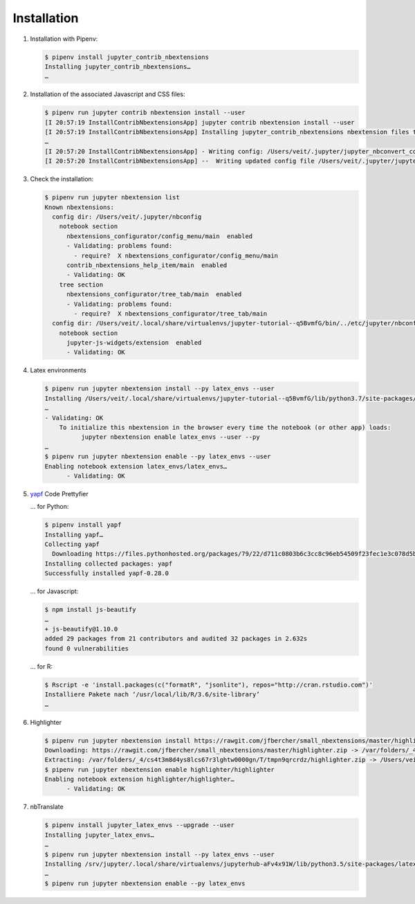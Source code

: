 Installation
============

#. Installation with Pipenv:

   .. code-block:: console

      $ pipenv install jupyter_contrib_nbextensions
      Installing jupyter_contrib_nbextensions…
      …

#. Installation of the associated Javascript and CSS files:

   .. code-block:: console

      $ pipenv run jupyter contrib nbextension install --user
      [I 20:57:19 InstallContribNbextensionsApp] jupyter contrib nbextension install --user
      [I 20:57:19 InstallContribNbextensionsApp] Installing jupyter_contrib_nbextensions nbextension files to jupyter data directory
      …
      [I 20:57:20 InstallContribNbextensionsApp] - Writing config: /Users/veit/.jupyter/jupyter_nbconvert_config.json
      [I 20:57:20 InstallContribNbextensionsApp] --  Writing updated config file /Users/veit/.jupyter/jupyter_nbconvert_config.json

#. Check the installation:

   .. code-block:: console

      $ pipenv run jupyter nbextension list
      Known nbextensions:
        config dir: /Users/veit/.jupyter/nbconfig
          notebook section
            nbextensions_configurator/config_menu/main  enabled
            - Validating: problems found:
              - require?  X nbextensions_configurator/config_menu/main
            contrib_nbextensions_help_item/main  enabled
            - Validating: OK
          tree section
            nbextensions_configurator/tree_tab/main  enabled
            - Validating: problems found:
              - require?  X nbextensions_configurator/tree_tab/main
        config dir: /Users/veit/.local/share/virtualenvs/jupyter-tutorial--q5BvmfG/bin/../etc/jupyter/nbconfig
          notebook section
            jupyter-js-widgets/extension  enabled
            - Validating: OK

#. Latex environments

   .. code-block:: console

      $ pipenv run jupyter nbextension install --py latex_envs --user
      Installing /Users/veit/.local/share/virtualenvs/jupyter-tutorial--q5BvmfG/lib/python3.7/site-packages/latex_envs/static -> latex_envs
      …
      - Validating: OK
          To initialize this nbextension in the browser every time the notebook (or other app) loads:
                jupyter nbextension enable latex_envs --user --py
      …
      $ pipenv run jupyter nbextension enable --py latex_envs --user
      Enabling notebook extension latex_envs/latex_envs…
            - Validating: OK

#. `yapf <https://pypi.org/project/yapf/>`_ Code Prettyfier

   … for Python:

   .. code-block:: console

      $ pipenv install yapf
      Installing yapf…
      Collecting yapf
        Downloading https://files.pythonhosted.org/packages/79/22/d711c0803b6c3cc8c96eb54509f23fec1e3c078d5bfc6eb11094e762e7bc/yapf-0.28.0-py2.py3-none-any.whl (180kB)
      Installing collected packages: yapf
      Successfully installed yapf-0.28.0

   … for Javascript:

   .. code-block:: console

      $ npm install js-beautify
      …
      + js-beautify@1.10.0
      added 29 packages from 21 contributors and audited 32 packages in 2.632s
      found 0 vulnerabilities

   … for R:

   .. code-block:: console

      $ Rscript -e 'install.packages(c("formatR", "jsonlite"), repos="http://cran.rstudio.com")'
      Installiere Pakete nach ‘/usr/local/lib/R/3.6/site-library’
      …

#. Highlighter

   .. code-block:: console

      $ pipenv run jupyter nbextension install https://rawgit.com/jfbercher/small_nbextensions/master/highlighter.zip  --user
      Downloading: https://rawgit.com/jfbercher/small_nbextensions/master/highlighter.zip -> /var/folders/_4/cs4t3m8d4ys8lcs67r3lghtw0000gn/T/tmpn9qrcrdz/highlighter.zip
      Extracting: /var/folders/_4/cs4t3m8d4ys8lcs67r3lghtw0000gn/T/tmpn9qrcrdz/highlighter.zip -> /Users/veit/Library/Jupyter/nbextensions
      $ pipenv run jupyter nbextension enable highlighter/highlighter
      Enabling notebook extension highlighter/highlighter…
            - Validating: OK

#. nbTranslate

   .. code-block:: console

      $ pipenv install jupyter_latex_envs --upgrade --user
      Installing jupyter_latex_envs…
      …
      $ pipenv run jupyter nbextension install --py latex_envs --user
      Installing /srv/jupyter/.local/share/virtualenvs/jupyterhub-aFv4x91W/lib/python3.5/site-packages/latex_envs/static -> latex_envs
      …
      $ pipenv run jupyter nbextension enable --py latex_envs
